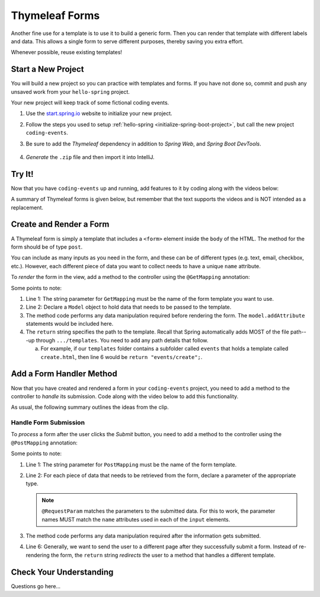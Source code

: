 Thymeleaf Forms
================

Another fine use for a template is to use it to build a generic form. Then you
can render that template with different labels and data. This allows a single
form to serve different purposes, thereby saving you extra effort.

Whenever possible, reuse existing templates!

Start a New Project
--------------------

You will build a new project so you can practice with templates and forms.
If you have not done so, commit and push any unsaved work from your
``hello-spring`` project.

Your new project will keep track of some fictional coding events.

#. Use the `start.spring.io <https://start.spring.io/>`__ website to initialize
   your new project.
#. Follow the steps you used to setup
   :ref:`hello-spring <initialize-spring-boot-project>`, but call the new
   project ``coding-events``.
#. Be sure to add the *Thymeleaf* dependency in addition to *Spring Web*, and
   *Spring Boot DevTools*.

   .. figure:: ./figures/codingEventsInit.png
      :alt: Initialize ``coding-events`` project.
      :scale: 80%

#. *Generate* the ``.zip`` file and then import it into IntelliJ.

Try It!
--------

Now that you have ``coding-events`` up and running, add features to it by
coding along with the videos below:

.. todo:: ``Coding Events App: Intro`` video goes here...

.. todo:: ``Coding Events App: Render Add Event Form`` video goes here...

A summary of Thymeleaf forms is given below, but remember that the text
supports the videos and is NOT intended as a replacement.

Create and Render a Form
-------------------------

A Thymeleaf form is simply a template that includes a ``<form>`` element inside
the ``body`` of the HTML. The method for the form should be of type ``post``.

.. sourcecode:: HTML
   :linenos:

   <body>

      <!-- Other HTML -->

      <form method="post">
         <input type="text" name="inputName">
         <input type="submit" value="submitButtonText">
      </form>

      <!-- Other HTML -->

   </body>

You can include as many inputs as you need in the form, and these can be of
different types (e.g. text, email, checkbox, etc.). However, each different
piece of data you want to collect needs to have a unique ``name`` attribute.

To *render* the form in the view, add a method to the controller using the
``@GetMapping`` annotation:

.. sourcecode:: Java
   :linenos:

   @GetMapping("formTemplateName")
   public String renderFormMethodName(Model model) {

      // Method code...

      return "pathToTemplate";
   }

Some points to note:

#. Line 1: The string parameter for ``GetMapping`` must be the name of the form
   template you want to use.
#. Line 2: Declare a ``Model`` object to hold data that needs to be passed to
   the template.
#. The method code performs any data manipulation required before rendering the
   form. The ``model.addAttribute`` statements would be included here.
#. The ``return`` string specifies the path to the template. Recall that Spring
   automatically adds MOST of the file path---up through ``.../templates``. You
   need to add any path details that follow.

   a. For example, if our ``templates`` folder contains a subfolder called
      ``events`` that holds a template called ``create.html``, then line 6
      would be ``return "events/create";``.

Add a Form Handler Method
--------------------------

Now that you have created and rendered a form in your ``coding-events``
project, you need to add a method to the controller to *handle* its submission.
Code along with the video below to add this functionality.

.. todo:: ``Coding Events App: Process Add Event Form`` video goes here...

As usual, the following summary outlines the ideas from the clip.

Handle Form Submission
^^^^^^^^^^^^^^^^^^^^^^^

To *process* a form after the user clicks the *Submit* button, you need to add
a method to the controller using the ``@PostMapping`` annotation:

.. sourcecode:: Java
   :linenos:

   @PostMapping("formTemplateName")
   public String processFormMethodName(@RequestParam Type parameter1, Type parameter2, ...) {

      // Method code...

      return "redirect:templateName";
   }

Some points to note:

#. Line 1: The string parameter for ``PostMapping`` must be the name of the
   form template.
#. Line 2: For each piece of data that needs to be retrieved from the form,
   declare a parameter of the appropriate type.

   .. admonition:: Note

      ``@RequestParam`` matches the parameters to the submitted data. For this
      to work, the parameter names MUST match the ``name`` attributes used in
      each of the ``input`` elements.

#. The method code performs any data manipulation required after the
   information gets submitted.
#. Line 6: Generally, we want to send the user to a different page after they
   successfully submit a form. Instead of re-rendering the form, the ``return``
   string *redirects* the user to a method that handles a different template.

Check Your Understanding
-------------------------

Questions go here...
